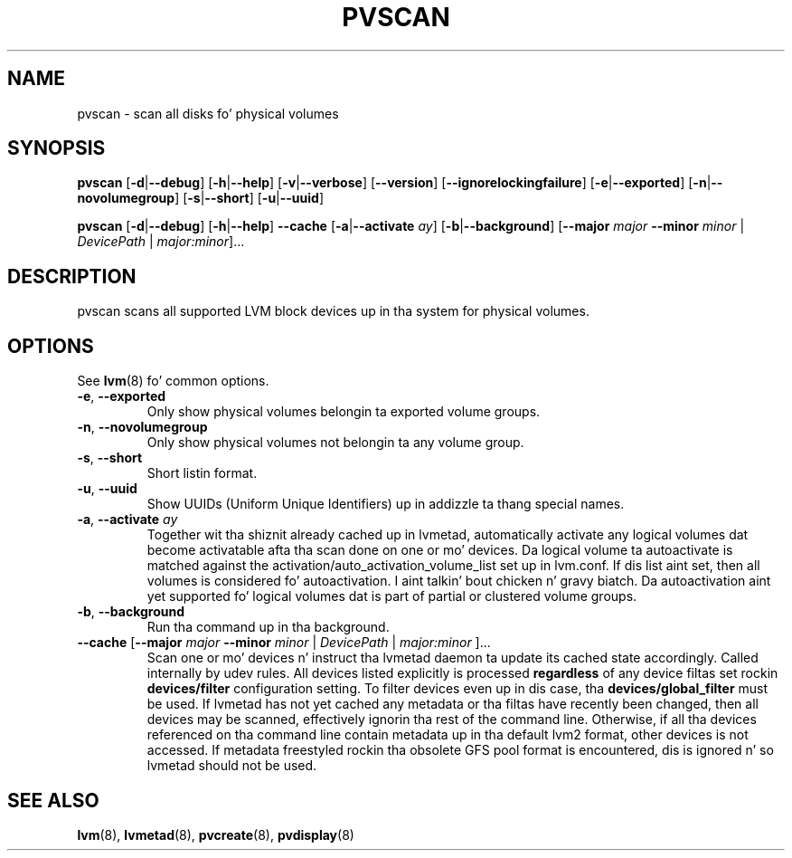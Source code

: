 .TH PVSCAN 8 "LVM TOOLS 2.02.106(2) (2014-04-10)" "Sistina Software UK" \" -*- nroff -*-
.SH NAME
pvscan \- scan all disks fo' physical volumes
.SH SYNOPSIS
.B pvscan
.RB [ \-d | \-\-debug ]
.RB [ \-h | \-\-help ]
.RB [ \-v | \-\-verbose ]
.RB [ \-\-version ]
.RB [ \-\-ignorelockingfailure ]
.RB [ \-e | \-\-exported ]
.RB [ \-n | \-\-novolumegroup ]
.RB [ \-s | \-\-short ]
.RB [ \-u | \-\-uuid ]
.BR

.B pvscan
.RB [ \-d | \-\-debug ]
.RB [ \-h | \-\-help ]
.B \-\-cache
.RB [ \-a | \-\-activate " " \fIay ]
.RB [ \-b | \-\-background ]
.RB [ \-\-major
.I major
.B \-\-minor
.I minor
|
.IR DevicePath
|
.IR major:minor ]...
.SH DESCRIPTION
pvscan scans all supported LVM block devices up in tha system for
physical volumes.
.SH OPTIONS
See \fBlvm\fP(8) fo' common options.
.TP
.BR \-e ", " \-\-exported
Only show physical volumes belongin ta exported volume groups.
.TP
.BR \-n ", " \-\-novolumegroup
Only show physical volumes not belongin ta any volume group.
.TP
.BR \-s ", " \-\-short
Short listin format.
.TP
.BR \-u ", " \-\-uuid
Show UUIDs (Uniform Unique Identifiers) up in addizzle ta thang special names.
.TP
.BR \-a ", " \-\-activate " " \fIay
Together wit tha shiznit already cached up in lvmetad, automatically activate
any logical volumes dat become activatable afta tha scan done on one or mo' devices.
Da logical volume ta autoactivate is matched against the
activation/auto_activation_volume_list set up in lvm.conf. If dis list aint set, then
all volumes is considered fo' autoactivation. I aint talkin' bout chicken n' gravy biatch. Da autoactivation aint yet
supported fo' logical volumes dat is part of partial or clustered volume groups.
.TP
.BR \-b ", " \-\-background
Run tha command up in tha background.
.TP
.BR \-\-cache " [" \-\-major " " \fImajor " " \-\-minor " " \fIminor " | " \fIDevicePath " | " \fImajor:minor " ]..."
Scan one or mo' devices n' instruct tha lvmetad daemon ta update its cached
state accordingly.  Called internally by udev rules.
All devices listed explicitly is processed \fBregardless\fP of any device
filtas set rockin \fBdevices/filter\fP configuration setting. To filter
devices even up in dis case, tha \fBdevices/global_filter\fP must be used.
If lvmetad has not yet cached any metadata or tha filtas have recently been
changed, then all devices may be scanned, effectively ignorin tha rest of
the command line.  Otherwise, if all tha devices referenced on tha command line
contain metadata up in tha default lvm2 format, other devices is not accessed.
If metadata freestyled rockin tha obsolete GFS pool format is encountered, dis is
ignored n' so lvmetad should not be used.
.SH SEE ALSO
.BR lvm (8),
.BR lvmetad (8),
.BR pvcreate (8),
.BR pvdisplay (8)
